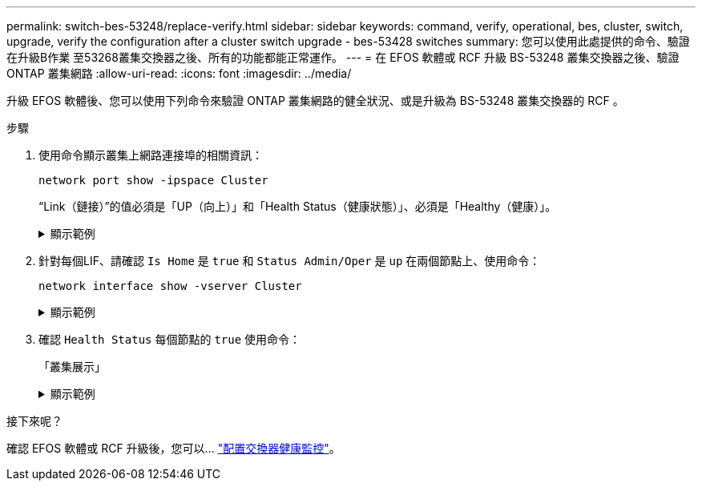 ---
permalink: switch-bes-53248/replace-verify.html 
sidebar: sidebar 
keywords: command, verify, operational, bes, cluster, switch, upgrade, verify the configuration after a cluster switch upgrade - bes-53428 switches 
summary: 您可以使用此處提供的命令、驗證在升級B作業 至53268叢集交換器之後、所有的功能都能正常運作。 
---
= 在 EFOS 軟體或 RCF 升級 BS-53248 叢集交換器之後、驗證 ONTAP 叢集網路
:allow-uri-read: 
:icons: font
:imagesdir: ../media/


[role="lead"]
升級 EFOS 軟體後、您可以使用下列命令來驗證 ONTAP 叢集網路的健全狀況、或是升級為 BS-53248 叢集交換器的 RCF 。

.步驟
. 使用命令顯示叢集上網路連接埠的相關資訊：
+
[source, cli]
----
network port show -ipspace Cluster
----
+
“Link（鏈接）”的值必須是「UP（向上）」和「Health Status（健康狀態）」、必須是「Healthy（健康）」。

+
.顯示範例
[%collapsible]
====
下列範例顯示命令的輸出：

[listing, subs="+quotes"]
----
cluster1::> *network port show -ipspace Cluster*

Node: node1
                                                                    Ignore
                                               Speed(Mbps) Health   Health
Port   IPspace      Broadcast Domain Link MTU  Admin/Oper  Status   Status
------ ------------ ---------------- ---- ---- ----------- -------- ------
e0a    Cluster      Cluster          up   9000  auto/10000 healthy  false
e0b    Cluster      Cluster          up   9000  auto/10000 healthy  false

Node: node2
                                                                    Ignore
                                               Speed(Mbps) Health   Health
Port   IPspace      Broadcast Domain Link MTU  Admin/Oper  Status   Status
-----  ------------ ---------------- ---- ---- ----------- -------- ------
e0a    Cluster      Cluster          up   9000  auto/10000 healthy  false
e0b    Cluster      Cluster          up   9000  auto/10000 healthy  false
----
====
. 針對每個LIF、請確認 `Is Home` 是 `true` 和 `Status Admin/Oper` 是 `up` 在兩個節點上、使用命令：
+
[source, cli]
----
network interface show -vserver Cluster
----
+
.顯示範例
[%collapsible]
====
[listing, subs="+quotes"]
----
cluster1::> *network interface show -vserver Cluster*

            Logical    Status     Network            Current       Current Is
Vserver     Interface  Admin/Oper Address/Mask       Node          Port    Home
----------- ---------- ---------- ------------------ ------------- ------- ----
Cluster
            node1_clus1  up/up    169.254.217.125/16 node1         e0a     true
            node1_clus2  up/up    169.254.205.88/16  node1         e0b     true
            node2_clus1  up/up    169.254.252.125/16 node2         e0a     true
            node2_clus2  up/up    169.254.110.131/16 node2         e0b     true
----
====
. 確認 `Health Status` 每個節點的 `true` 使用命令：
+
「叢集展示」

+
.顯示範例
[%collapsible]
====
[listing, subs="+quotes"]
----
cluster1::> *cluster show*

Node                 Health  Eligibility   Epsilon
-------------------- ------- ------------  ------------
node1                true    true          false
node2                true    true          false
----
====


.接下來呢？
確認 EFOS 軟體或 RCF 升級後，您可以… link:../switch-cshm/config-overview.html["配置交換器健康監控"]。
